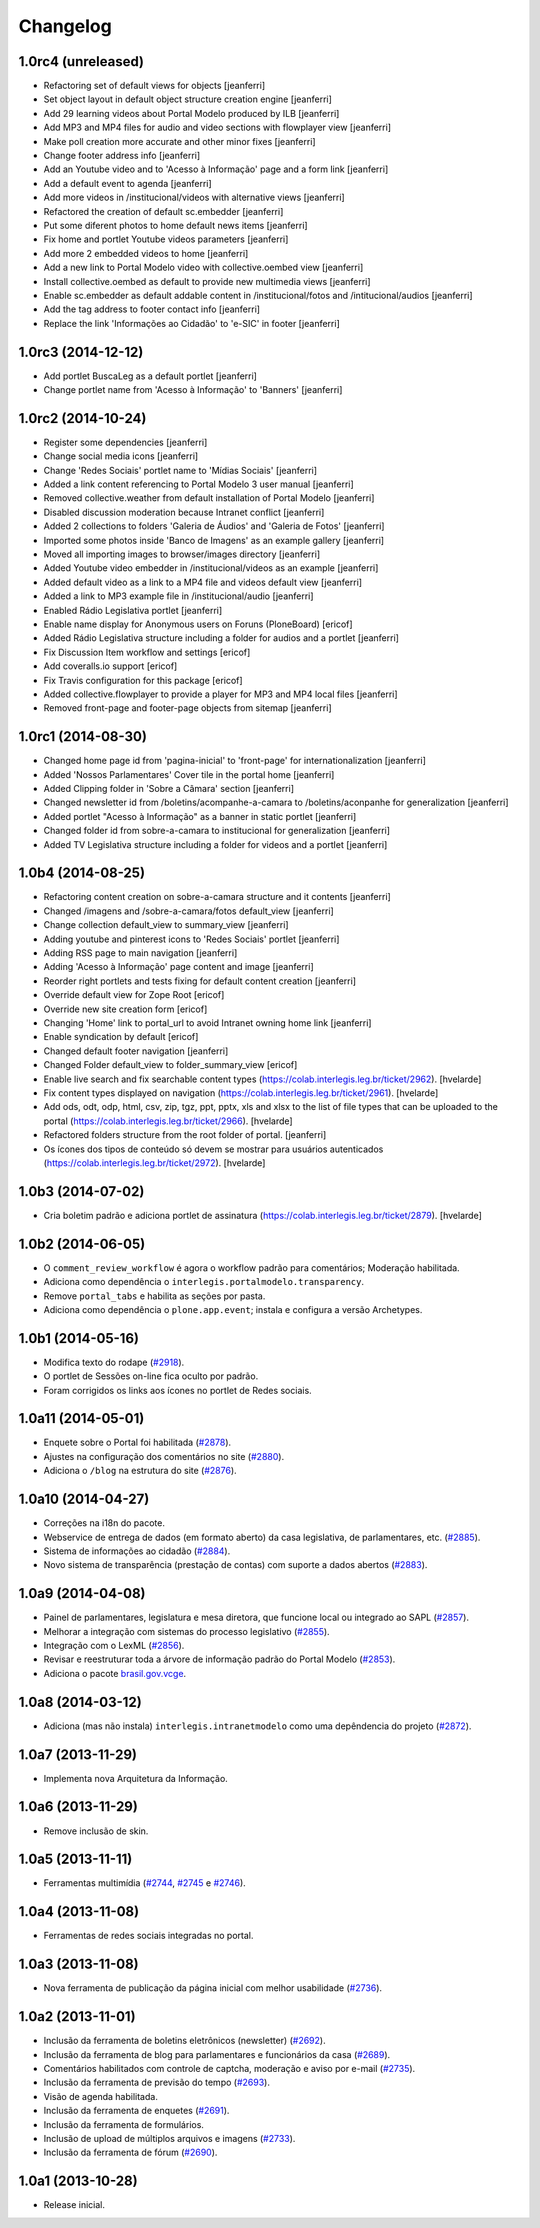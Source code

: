 Changelog
=========

1.0rc4 (unreleased)
-------------------

- Refactoring set of default views for objects
  [jeanferri]

- Set object layout in default object structure creation engine
  [jeanferri]

- Add 29 learning videos about Portal Modelo produced by ILB
  [jeanferri]

- Add MP3 and MP4 files for audio and video sections with flowplayer view
  [jeanferri]

- Make poll creation more accurate and other minor fixes
  [jeanferri]

- Change footer address info
  [jeanferri]

- Add an Youtube video and to 'Acesso à Informação' page and a form link
  [jeanferri]

- Add a default event to agenda
  [jeanferri]

- Add more videos in /institucional/videos with alternative views
  [jeanferri]

- Refactored the creation of default sc.embedder
  [jeanferri]

- Put some diferent photos to home default news items
  [jeanferri]

- Fix home and portlet Youtube videos parameters
  [jeanferri]

- Add more 2 embedded videos to home
  [jeanferri]

- Add a new link to Portal Modelo video with collective.oembed view
  [jeanferri]

- Install collective.oembed as default to provide new multimedia views
  [jeanferri]

- Enable sc.embedder as default addable content in /institucional/fotos and
  /intitucional/audios
  [jeanferri]

- Add the tag address to footer contact info
  [jeanferri]

- Replace the link 'Informações ao Cidadão' to 'e-SIC' in footer
  [jeanferri]


1.0rc3 (2014-12-12)
-------------------

- Add portlet BuscaLeg as a default portlet
  [jeanferri]

- Change portlet name from 'Acesso à Informação' to 'Banners'
  [jeanferri]


1.0rc2 (2014-10-24)
-------------------

- Register some dependencies
  [jeanferri]

- Change social media icons
  [jeanferri]

- Change 'Redes Sociais' portlet name to 'Mídias Sociais'
  [jeanferri]

- Added a link content referencing to Portal Modelo 3 user manual
  [jeanferri]

- Removed collective.weather from default installation of Portal Modelo
  [jeanferri]

- Disabled discussion moderation because Intranet conflict
  [jeanferri]

- Added 2 collections to folders 'Galeria de Áudios' and 'Galeria de Fotos'
  [jeanferri]

- Imported some photos inside 'Banco de Imagens' as an example gallery
  [jeanferri]

- Moved all importing images to browser/images directory
  [jeanferri]

- Added Youtube video embedder in /institucional/videos as an example
  [jeanferri]

- Added default video as a link to a MP4 file and videos default view
  [jeanferri]

- Added a link to MP3 example file in /institucional/audio
  [jeanferri]

- Enabled Rádio Legislativa portlet
  [jeanferri]

- Enable name display for Anonymous users on Foruns (PloneBoard)
  [ericof]

- Added Rádio Legislativa structure including a folder for audios and a portlet
  [jeanferri]

- Fix Discussion Item workflow and settings
  [ericof]

- Add coveralls.io support
  [ericof]

- Fix Travis configuration for this package
  [ericof]

- Added collective.flowplayer to provide a player for MP3 and MP4 local files
  [jeanferri]

- Removed front-page and footer-page objects from sitemap
  [jeanferri]


1.0rc1 (2014-08-30)
-------------------

- Changed home page id from 'pagina-inicial' to 'front-page' for internationalization
  [jeanferri]

- Added 'Nossos Parlamentares' Cover tile in the portal home
  [jeanferri]

- Added Clipping folder in 'Sobre a Câmara' section
  [jeanferri]

- Changed newsletter id from /boletins/acompanhe-a-camara to /boletins/aconpanhe
  for generalization
  [jeanferri]

- Added portlet "Acesso à Informação" as a banner in static portlet
  [jeanferri]

- Changed folder id from sobre-a-camara to institucional for generalization
  [jeanferri]

- Added TV Legislativa structure including a folder for videos and a portlet
  [jeanferri]


1.0b4 (2014-08-25)
------------------

- Refactoring content creation on sobre-a-camara structure and it contents
  [jeanferri]

- Changed /imagens and /sobre-a-camara/fotos default_view
  [jeanferri]

- Change collection default_view to summary_view
  [jeanferri]

- Adding youtube and pinterest icons to 'Redes Sociais' portlet
  [jeanferri]

- Adding RSS page to main navigation
  [jeanferri]

- Adding 'Acesso à Informação' page content and image
  [jeanferri]

- Reorder right portlets and tests fixing for default content creation
  [jeanferri]

- Override default view for Zope Root
  [ericof]

- Override new site creation form
  [ericof]

- Changing 'Home' link to portal_url to avoid Intranet owning home link
  [jeanferri]

- Enable syndication by default
  [ericof]

- Changed default footer navigation
  [jeanferri]

- Changed Folder default_view to folder_summary_view
  [ericof]

- Enable live search and fix searchable content types (https://colab.interlegis.leg.br/ticket/2962).
  [hvelarde]

- Fix content types displayed on navigation (https://colab.interlegis.leg.br/ticket/2961).
  [hvelarde]

- Add ods, odt, odp, html, csv, zip, tgz, ppt, pptx, xls and xlsx to the list
  of file types that can be uploaded to the portal (https://colab.interlegis.leg.br/ticket/2966).
  [hvelarde]

- Refactored folders structure from the root folder of portal.
  [jeanferri]

- Os ícones dos tipos de conteúdo só devem se mostrar para usuários autenticados (https://colab.interlegis.leg.br/ticket/2972).
  [hvelarde]


1.0b3 (2014-07-02)
------------------

- Cria boletim padrão e adiciona portlet de assinatura (https://colab.interlegis.leg.br/ticket/2879).
  [hvelarde]


1.0b2 (2014-06-05)
------------------

- O ``comment_review_workflow`` é agora o workflow padrão para comentários;
  Moderação habilitada.

- Adiciona como dependência o ``interlegis.portalmodelo.transparency``.

- Remove ``portal_tabs`` e habilita as seções por pasta.

- Adiciona como dependência o ``plone.app.event``; instala e configura a
  versão Archetypes.


1.0b1 (2014-05-16)
------------------

- Modifica texto do rodape (`#2918`_).

- O portlet de Sessões on-line fica oculto por padrão.

- Foram corrigidos os links aos ícones no portlet de Redes sociais.


1.0a11 (2014-05-01)
-------------------

- Enquete sobre o Portal foi habilitada (`#2878`_).

- Ajustes na configuração dos comentários no site (`#2880`_).

- Adiciona o ``/blog`` na estrutura do site (`#2876`_).


1.0a10 (2014-04-27)
-------------------

- Correções na i18n do pacote.

- Webservice de entrega de dados (em formato aberto) da casa legislativa, de
  parlamentares, etc. (`#2885`_).

- Sistema de informações ao cidadão (`#2884`_).

- Novo sistema de transparência (prestação de contas) com suporte a dados
  abertos (`#2883`_).


1.0a9 (2014-04-08)
------------------

- Painel de parlamentares, legislatura e mesa diretora, que funcione local ou
  integrado ao SAPL (`#2857`_).

- Melhorar a integração com sistemas do processo legislativo (`#2855`_).

- Integração com o LexML (`#2856`_).

- Revisar e reestruturar toda a árvore de informação padrão do Portal Modelo
  (`#2853`_).

- Adiciona o pacote `brasil.gov.vcge`_.


1.0a8 (2014-03-12)
------------------

- Adiciona (mas não instala) ``interlegis.intranetmodelo`` como uma
  depêndencia do projeto (`#2872`_).


1.0a7 (2013-11-29)
------------------

- Implementa nova Arquitetura da Informação.


1.0a6 (2013-11-29)
------------------

- Remove inclusão de skin.


1.0a5 (2013-11-11)
------------------

- Ferramentas multimídia (`#2744`_, `#2745`_ e `#2746`_).


1.0a4 (2013-11-08)
------------------

- Ferramentas de redes sociais integradas no portal.


1.0a3 (2013-11-08)
------------------

- Nova ferramenta de publicação da página inicial com melhor usabilidade
  (`#2736`_).


1.0a2 (2013-11-01)
------------------

- Inclusão da ferramenta de boletins eletrônicos (newsletter) (`#2692`_).

- Inclusão da ferramenta de blog para parlamentares e funcionários da casa
  (`#2689`_).

- Comentários habilitados com controle de captcha, moderação e aviso por
  e-mail (`#2735`_).

- Inclusão da ferramenta de previsão do tempo (`#2693`_).

- Visão de agenda habilitada.

- Inclusão da ferramenta de enquetes (`#2691`_).

- Inclusão da ferramenta de formulários.

- Inclusão de upload de múltiplos arquivos e imagens (`#2733`_).

- Inclusão da ferramenta de fórum (`#2690`_).


1.0a1 (2013-10-28)
------------------

- Release inicial.

.. _`#2689`: http://colab.interlegis.leg.br/ticket/2689
.. _`#2690`: http://colab.interlegis.leg.br/ticket/2690
.. _`#2691`: http://colab.interlegis.leg.br/ticket/2691
.. _`#2692`: http://colab.interlegis.leg.br/ticket/2692
.. _`#2693`: http://colab.interlegis.leg.br/ticket/2693
.. _`#2733`: http://colab.interlegis.leg.br/ticket/2733
.. _`#2735`: http://colab.interlegis.leg.br/ticket/2735
.. _`#2736`: http://colab.interlegis.leg.br/ticket/2736
.. _`#2744`: http://colab.interlegis.leg.br/ticket/2744
.. _`#2745`: http://colab.interlegis.leg.br/ticket/2745
.. _`#2746`: http://colab.interlegis.leg.br/ticket/2746
.. _`#2853`: https://colab.interlegis.leg.br/ticket/2853
.. _`#2855`: https://colab.interlegis.leg.br/ticket/2855
.. _`#2856`: https://colab.interlegis.leg.br/ticket/2856
.. _`#2857`: https://colab.interlegis.leg.br/ticket/2857
.. _`#2872`: https://colab.interlegis.leg.br/ticket/2872
.. _`#2876`: https://colab.interlegis.leg.br/ticket/2876
.. _`#2878`: https://colab.interlegis.leg.br/ticket/2878
.. _`#2880`: https://colab.interlegis.leg.br/ticket/2880
.. _`#2883`: https://colab.interlegis.leg.br/ticket/2883
.. _`#2884`: https://colab.interlegis.leg.br/ticket/2884
.. _`#2885`: https://colab.interlegis.leg.br/ticket/2885
.. _`#2918`: https://colab.interlegis.leg.br/ticket/2918
.. _`brasil.gov.vcge`: https://pypi.python.org/pypi/brasil.gov.vcge
